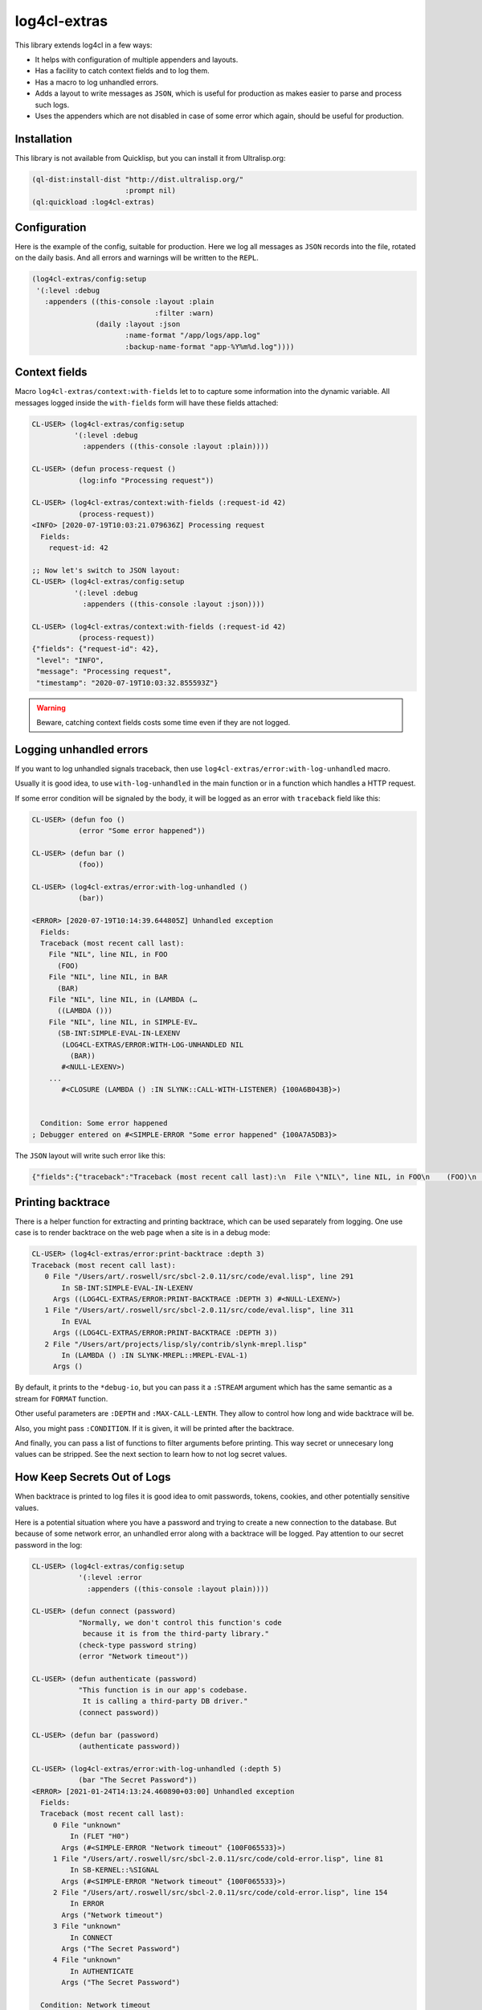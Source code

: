 =============
log4cl-extras
=============

.. image:: http://github-actions.40ants.com/40ants/log4cl-extras/matrix.svg
    :target: https://github.com/40ants/log4cl-extras

This library extends log4cl in a few ways:

* It helps with configuration of multiple appenders and layouts.
* Has a facility to catch context fields and to log them.
* Has a macro to log unhandled errors.
* Adds a layout to write messages as ``JSON``, which is useful for production as makes easier to parse and process such logs.
* Uses the appenders which are not disabled in case of some error which again, should be useful for production.


Installation
============

This library is not available from Quicklisp, but you can install it from Ultralisp.org:

.. code:: common-lisp

   (ql-dist:install-dist "http://dist.ultralisp.org/"
                         :prompt nil)
   (ql:quickload :log4cl-extras)


Configuration
=============

Here is the example of the config, suitable for production. Here we log all messages as ``JSON`` records
into the file, rotated on the daily basis. And all errors and warnings will be written to the ``REPL``.

.. code:: common-lisp

   (log4cl-extras/config:setup
    '(:level :debug
      :appenders ((this-console :layout :plain
                                :filter :warn)
                  (daily :layout :json
                         :name-format "/app/logs/app.log"
                         :backup-name-format "app-%Y%m%d.log"))))


Context fields
==============

Macro ``log4cl-extras/context:with-fields`` let to to capture some information into the dynamic variable.
All messages logged inside the ``with-fields`` form will have these fields attached:

.. code:: common-lisp


   CL-USER> (log4cl-extras/config:setup
             '(:level :debug
               :appenders ((this-console :layout :plain))))

   CL-USER> (defun process-request ()
              (log:info "Processing request"))

   CL-USER> (log4cl-extras/context:with-fields (:request-id 42)
              (process-request))
   <INFO> [2020-07-19T10:03:21.079636Z] Processing request
     Fields:
       request-id: 42

   ;; Now let's switch to JSON layout:
   CL-USER> (log4cl-extras/config:setup
             '(:level :debug
               :appenders ((this-console :layout :json))))

   CL-USER> (log4cl-extras/context:with-fields (:request-id 42)
              (process-request))
   {"fields": {"request-id": 42},
    "level": "INFO",
    "message": "Processing request",
    "timestamp": "2020-07-19T10:03:32.855593Z"}


.. warning:: Beware, catching context fields costs some time even if they are not logged.


Logging unhandled errors
========================

If you want to log unhandled signals traceback, then use ``log4cl-extras/error:with-log-unhandled`` macro.

Usually it is good idea, to use ``with-log-unhandled`` in the main function or in a function which handles
a HTTP request.

If some error condition will be signaled by the body, it will be logged as an error with ``traceback``
field like this:

.. code:: common-lisp

   CL-USER> (defun foo ()
              (error "Some error happened"))

   CL-USER> (defun bar ()
              (foo))

   CL-USER> (log4cl-extras/error:with-log-unhandled ()
              (bar))

   <ERROR> [2020-07-19T10:14:39.644805Z] Unhandled exception
     Fields:
     Traceback (most recent call last):
       File "NIL", line NIL, in FOO
         (FOO)
       File "NIL", line NIL, in BAR
         (BAR)
       File "NIL", line NIL, in (LAMBDA (…
         ((LAMBDA ()))
       File "NIL", line NIL, in SIMPLE-EV…
         (SB-INT:SIMPLE-EVAL-IN-LEXENV
          (LOG4CL-EXTRAS/ERROR:WITH-LOG-UNHANDLED NIL
            (BAR))
          #<NULL-LEXENV>)
       ...
          #<CLOSURE (LAMBDA () :IN SLYNK::CALL-WITH-LISTENER) {100A6B043B}>)
     
     
     Condition: Some error happened
   ; Debugger entered on #<SIMPLE-ERROR "Some error happened" {100A7A5DB3}>

The ``JSON`` layout will write such error like this:


.. code:: json

   {"fields":{"traceback":"Traceback (most recent call last):\n  File \"NIL\", line NIL, in FOO\n    (FOO)\n  File \"NIL\", line NIL, in BAR\n    (BAR)\n...\nCondition: Some error happened"},"level":"ERROR","message":"Unhandled exception","timestamp":"2020-07-19T10:21:33.557418Z"}


Printing backtrace
==================

There is a helper function for extracting and printing backtrace, which can be used
separately from logging. One use case is to render backtrace on the web page when a
site is in a debug mode:

.. code:: common-lisp

   CL-USER> (log4cl-extras/error:print-backtrace :depth 3)
   Traceback (most recent call last):
      0 File "/Users/art/.roswell/src/sbcl-2.0.11/src/code/eval.lisp", line 291
          In SB-INT:SIMPLE-EVAL-IN-LEXENV
        Args ((LOG4CL-EXTRAS/ERROR:PRINT-BACKTRACE :DEPTH 3) #<NULL-LEXENV>)
      1 File "/Users/art/.roswell/src/sbcl-2.0.11/src/code/eval.lisp", line 311
          In EVAL
        Args ((LOG4CL-EXTRAS/ERROR:PRINT-BACKTRACE :DEPTH 3))
      2 File "/Users/art/projects/lisp/sly/contrib/slynk-mrepl.lisp"
          In (LAMBDA () :IN SLYNK-MREPL::MREPL-EVAL-1)
        Args ()

By default, it prints to the ``*debug-io``, but you can pass it a ``:STREAM`` argument
which has the same semantic as a stream for ``FORMAT`` function.

Other useful parameters are ``:DEPTH`` and ``:MAX-CALL-LENTH``. They allow to control how
long and wide backtrace will be.

Also, you might pass ``:CONDITION``. If it is given, it will be printed after the backtrace.

And finally, you can pass a list of functions to filter arguments before printing.
This way secret or unnecesary long values can be stripped. See the next section to learn
how to not log secret values.

How Keep Secrets Out of Logs
============================

When backtrace is printed to log files it is good idea to omit passwords, tokens, cookies,
and other potentially sensitive values.

Here is a potential situation where you have a password and trying to create a new connection
to the database. But because of some network error, an unhandled error along with a backtrace
will be logged. Pay attention to our secret password in the log:


.. code:: common-lisp

   CL-USER> (log4cl-extras/config:setup
              '(:level :error
                :appenders ((this-console :layout plain))))
   
   CL-USER> (defun connect (password)
              "Normally, we don't control this function's code
               because it is from the third-party library."
              (check-type password string)
              (error "Network timeout"))
   
   CL-USER> (defun authenticate (password)
              "This function is in our app's codebase.
               It is calling a third-party DB driver."     
              (connect password))
   
   CL-USER> (defun bar (password)
              (authenticate password))
   
   CL-USER> (log4cl-extras/error:with-log-unhandled (:depth 5)
              (bar "The Secret Password"))
   <ERROR> [2021-01-24T14:13:24.460890+03:00] Unhandled exception
     Fields:
     Traceback (most recent call last):
        0 File "unknown"
            In (FLET "H0")
          Args (#<SIMPLE-ERROR "Network timeout" {100F065533}>)
        1 File "/Users/art/.roswell/src/sbcl-2.0.11/src/code/cold-error.lisp", line 81
            In SB-KERNEL::%SIGNAL
          Args (#<SIMPLE-ERROR "Network timeout" {100F065533}>)
        2 File "/Users/art/.roswell/src/sbcl-2.0.11/src/code/cold-error.lisp", line 154
            In ERROR
          Args ("Network timeout")
        3 File "unknown"
            In CONNECT
          Args ("The Secret Password")
        4 File "unknown"
            In AUTHENTICATE
          Args ("The Secret Password")
     
     Condition: Network timeout


With ``log4cl-extras`` you can keep values in secret in two ways.


The Easy Way to Keep Secrets
============================

The easiest way, is two wrap all sensitive data using `secret-values <https://40ants.com/lisp-project-of-the-day/2020/09/0186-secret-values.html>`_
library as soon as possible and unwrap them only before usage.

Lets see what will happen if we'll use a wrapped password.

First, we need to learn ``authenticate`` function, how to unwrap
the password, before passing it to the driver:


.. code:: common-lisp

   CL-USER> (defun authenticate (password)
              "This function is in our app's codebase.
               It is calling a third-party DB driver."
              (connect
               (secret-values:ensure-value-revealed
                password)))

Next, we need to wrap password into a special object. It is better to
do this as soon as possible. In production code you'll probably have
something like ``(secret-values:conceal-value (uiop:getenv "POSTGRES_PASSWORD"))``:


.. code:: common-lisp

   CL-USER> (log4cl-extras/error:with-log-unhandled (:depth 5)
              (bar (secret-values:conceal-value
                    "The Secret Password")))
   <ERROR> [2021-01-24T14:16:01.667651+03:00] Unhandled exception
     Fields:
     Traceback (most recent call last):
        0 File "unknown"
            In (FLET "H0")
          Args (#<SIMPLE-ERROR "Network timeout" {10036CB1A3}>)
        1 File "/Users/art/.roswell/src/sbcl-2.0.11/src/code/cold-error.lisp", line 81
            In SB-KERNEL::%SIGNAL
          Args (#<SIMPLE-ERROR "Network timeout" {10036CB1A3}>)
        2 File "/Users/art/.roswell/src/sbcl-2.0.11/src/code/cold-error.lisp", line 154
            In ERROR
          Args ("Network timeout")
        3 File "unknown"
            In CONNECT
          Args ("The Secret Password")
        4 File "unknown"
            In AUTHENTICATE
          Args (#<SECRET-VALUES:SECRET-VALUE {10036CB183}>)
     
     Condition: Network timeout

Pay attention to the fourth stack frame. ``AUTHENTICATE`` function has
``#<SECRET-VALUES:SECRET-VALUE {10036CB183}>`` as the first argument.
But why do we see ``"The Secret Password"`` in the third frame anyway?

It is because we have to pass a raw version of the password to the libraries
we don't control.

Here is where ``log4cl-extras`` comes to the resque. It providess a subsystem
``LOG4CL-EXTRAS/SECRETS``. It is optional and is not loaded together with the
primary system.

Earlier, I've mentioned ``:ARGS-FILTERS`` argument to the ``PRINT-BACKTRACE``
function. Package ``LOG4CL-EXTRAS/SECRETS`` provides a function ``MAKE-SECRETS-REPLACER``
which can be used to filter secret values.

We can add it into the global variable ``LOG4CL-EXTRAS/ERROR:*ARGS-FILTERS*`` like this:


.. code:: common-lisp

   CL-USER> (ql:quickload :log4cl-extras/secrets)
   (:LOG4CL-EXTRAS/SECRETS)
   
   CL-USER> (setf log4cl-extras/error:*args-filters*
                  (list (log4cl-extras/secrets:make-secrets-replacer)))
   (#<CLOSURE (LABELS LOG4CL-EXTRAS/SECRETS::REMOVE-SECRETS :IN LOG4CL-EXTRAS/SECRETS:MAKE-SECRETS-REPLACER) {1007E4464B}>)

Now let's try to connect to our fake database again:


.. code:: common-lisp

   CL-USER> (log4cl-extras/error:with-log-unhandled (:depth 5)
              (bar (secret-values:conceal-value
                    "The Secret Password")))
   <ERROR> [2021-01-24T14:27:17.851716+03:00] Unhandled exception
     Fields:
     Traceback (most recent call last):
        0 File "unknown"
            In (FLET "H0")
          Args (#<SIMPLE-ERROR "Network timeout" {100800F723}>)
        1 File "/Users/art/.roswell/src/sbcl-2.0.11/src/code/cold-error.lisp", line 81
            In SB-KERNEL::%SIGNAL
          Args (#<SIMPLE-ERROR "Network timeout" {100800F723}>)
        2 File "/Users/art/.roswell/src/sbcl-2.0.11/src/code/cold-error.lisp", line 154
            In ERROR
          Args ("Network timeout")
        3 File "unknown"
            In CONNECT
          Args (#<secret value>)
        4 File "unknown"
            In AUTHENTICATE
          Args (#<secret value>)
     
     Condition: Network timeout


Now both third and fourth frames show ``#<secret value>`` instead of the password.
This is because ``(log4cl-extras/secrets:make-secrets-replacer)`` call returns a closure
which remembers and replaces raw values of the secrets too!


The Hard Way to Keep Secrets
============================

Sometimes it is desireable to remove from tracebacks other kinds of data.
For example I don't want to see `Lack <https://github.com/fukamachi/lack/>`_'s
environments, because of a few reasons:

- they contain cookies and it is insecure to log them;
- they may contain HTTP header with tokens;
- env objects are list with large amount of data and this makes tracebacks unreadable.

Let's create a filter for arguments, which will replace Lack's environments
with a placeholder.

First, we need to create a placeholder object:


.. code:: common-lisp
          
CL-USER> (defvar +lack-env-placeholder+
           (log4cl-extras/error:make-placeholder "lack env"))
+LACK-ENV-PLACEHOLDER+

Next, we need to define a filter function. Each filter function should accept
two arguments:

- a function's name, which can be a symbol or a list like ``(:method foo-bar (...))``
- a list of arguments.

Filter should return two values, which can be the same is inputs or a transformed in some way.

For example, we know that the Lack's env is a plist with ``:REQUEST-METHOD``, ``:REQUEST-URI`` and other values.
We can to write a predicate like this:


.. code:: common-lisp
          
   CL-USER> (defun lack-env-p (arg)
              (and (listp arg)
                   (member :request-method arg)
                   (member :request-uri arg)))

And to use it in our filter:


.. code:: common-lisp
          
   CL-USER> (defun remove-lack-env-from-frame (func-name args)
              "Removes Lack's env from stackframes to make backtrace concise."
              (values func-name
                      (loop for arg in args
                            if (lack-env-p arg)
                              collect +lack-env-placeholder+
                            else
                              collect arg)))
   
Now let's try to use it:


.. code:: common-lisp
          
   CL-USER> (defun request-handler (app env)
              (authenticate (secret-values:conceal-value
                             "Secret password"))
              (pass-further app env))
   
   CL-USER> (setf log4cl-extras/error:*args-filters*
                  (list 'remove-lack-env-from-frame
                        ;; We need this too to keep DB password safe, remember?
                        (log4cl-extras/secrets:make-secrets-replacer)))

Now pay attention to the fifth frame, where second argument is replaced
with ``#<lack env>``!!!


.. code:: common-lisp

   CL-USER> (log4cl-extras/error:with-log-unhandled (:depth 7)
              (request-handler 42
                               (list :request-method :post
                                     :request-uri "/login/"
                                     :cookies "Session hash, and other secrets.")))
   <ERROR> [2021-01-24T14:56:45.502656+03:00] Unhandled exception
     Fields:
     Traceback (most recent call last):
        0 File "unknown"
            In (FLET "H0")
          Args (#<SIMPLE-ERROR "Network timeout" {1004233EB3}>)
        1 File "/Users/art/.roswell/src/sbcl-2.0.11/src/code/cold-error.lisp", line 81
            In SB-KERNEL::%SIGNAL
          Args (#<SIMPLE-ERROR "Network timeout" {1004233EB3}>)
        2 File "/Users/art/.roswell/src/sbcl-2.0.11/src/code/cold-error.lisp", line 154
            In ERROR
          Args ("Network timeout")
        3 File "unknown"
            In CONNECT
          Args (#<secret value>)
        4 File "unknown"
            In AUTHENTICATE
          Args (#<secret value>)
        5 File "unknown"
            In REQUEST-HANDLER
          Args (42 #<lack env>)
        6 File "unknown"
            In (LAMBDA ())
          Args ()
     
     Condition: Network timeout


For such simple case like replacing args matching a predicate, ``LOG4CL-EXTRAS`` has a small helper ``LOG4CL-EXTRAS/ERROR:MAKE-ARGS-FILTER``:


.. code:: common-lisp

   CL-USER> (setf log4cl-extras/error:*args-filters*
                  (list (log4cl-extras/error:make-args-filter
                         'lack-env-p
                         (log4cl-extras/error:make-placeholder "LACK ENV BEING HERE"))
                        ;; We need this too to keep DB password safe, remember?
                        (log4cl-extras/secrets:make-secrets-replacer)))
   
   <ERROR> [2021-01-24T15:09:48.839513+03:00] Unhandled exception
     Fields:
     Traceback (most recent call last):
        0 File "unknown"
            In (FLET "H0")
          Args (#<SIMPLE-ERROR "Network timeout" {1003112243}>)
        1 File "/Users/art/.roswell/src/sbcl-2.0.11/src/code/cold-error.lisp", line 81
            In SB-KERNEL::%SIGNAL
          Args (#<SIMPLE-ERROR "Network timeout" {1003112243}>)
        2 File "/Users/art/.roswell/src/sbcl-2.0.11/src/code/cold-error.lisp", line 154
            In ERROR
          Args ("Network timeout")
        3 File "unknown"
            In CONNECT
          Args (#<secret value>)
        4 File "unknown"
            In AUTHENTICATE
          Args (#<secret value>)
        5 File "unknown"
            In REQUEST-HANDLER
          Args (42 #<LACK ENV BEING HERE>)
        6 File "unknown"
            In (LAMBDA ())
          Args ()
     
     Condition: Network timeout
